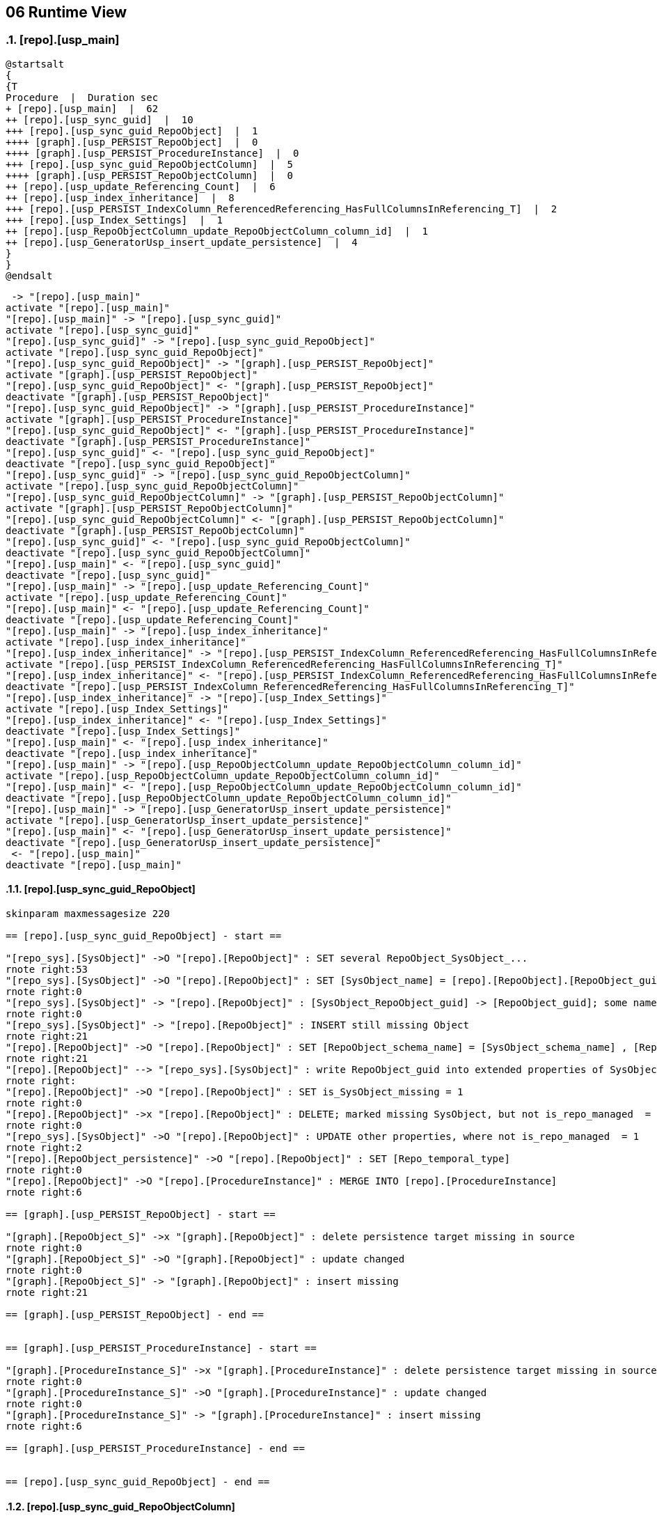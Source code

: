[[section-runtime-view]]
== 06 Runtime View
:date: {docdate}

:sectnums:

// :filename: src/06_runtime_view.adoc
// // include::_feedback.adoc[]


// === <Runtime Scenario 1>

=== [repo].[usp_main]

// * _<insert runtime diagram or textual description of the scenario>_
// * _<insert description of the notable aspects of the interactions between the
// building block instances depicted in this diagram.>_

// https://plantuml.com/en/salt
// Tree widget
// oder
// Tree Table

// select
// *
// from
// [repo].[ftv_ExecutionLog_tree] (DEFAULT, DEFAULT)
// order by 
// id

[plantuml, dhw-tree-ExecutionLog-usp_main, svg]
....
@startsalt
{
{T
Procedure  |  Duration sec
+ [repo].[usp_main]  |  62
++ [repo].[usp_sync_guid]  |  10
+++ [repo].[usp_sync_guid_RepoObject]  |  1
++++ [graph].[usp_PERSIST_RepoObject]  |  0
++++ [graph].[usp_PERSIST_ProcedureInstance]  |  0
+++ [repo].[usp_sync_guid_RepoObjectColumn]  |  5
++++ [graph].[usp_PERSIST_RepoObjectColumn]  |  0
++ [repo].[usp_update_Referencing_Count]  |  6
++ [repo].[usp_index_inheritance]  |  8
+++ [repo].[usp_PERSIST_IndexColumn_ReferencedReferencing_HasFullColumnsInReferencing_T]  |  2
+++ [repo].[usp_Index_Settings]  |  1
++ [repo].[usp_RepoObjectColumn_update_RepoObjectColumn_column_id]  |  1
++ [repo].[usp_GeneratorUsp_insert_update_persistence]  |  4
}
}
@endsalt
....


// SELECT
//        [id]
//      , [plantUML_Sequence_start_stop]
//      , [proc_fullname]
//      , [parent_proc_fullname]
//      , [created_dt]
// FROM
//      [repo].[ExecutionLog_plantUML_Sequence_start_stop]
// WHERE  [id] BETWEEN 3159 AND 3248
// ORDER BY
//          [id]

[plantuml, dhw-sequence-usp_main, svg]
....
 -> "[repo].[usp_main]"
activate "[repo].[usp_main]"
"[repo].[usp_main]" -> "[repo].[usp_sync_guid]"
activate "[repo].[usp_sync_guid]"
"[repo].[usp_sync_guid]" -> "[repo].[usp_sync_guid_RepoObject]"
activate "[repo].[usp_sync_guid_RepoObject]"
"[repo].[usp_sync_guid_RepoObject]" -> "[graph].[usp_PERSIST_RepoObject]"
activate "[graph].[usp_PERSIST_RepoObject]"
"[repo].[usp_sync_guid_RepoObject]" <- "[graph].[usp_PERSIST_RepoObject]"
deactivate "[graph].[usp_PERSIST_RepoObject]"
"[repo].[usp_sync_guid_RepoObject]" -> "[graph].[usp_PERSIST_ProcedureInstance]"
activate "[graph].[usp_PERSIST_ProcedureInstance]"
"[repo].[usp_sync_guid_RepoObject]" <- "[graph].[usp_PERSIST_ProcedureInstance]"
deactivate "[graph].[usp_PERSIST_ProcedureInstance]"
"[repo].[usp_sync_guid]" <- "[repo].[usp_sync_guid_RepoObject]"
deactivate "[repo].[usp_sync_guid_RepoObject]"
"[repo].[usp_sync_guid]" -> "[repo].[usp_sync_guid_RepoObjectColumn]"
activate "[repo].[usp_sync_guid_RepoObjectColumn]"
"[repo].[usp_sync_guid_RepoObjectColumn]" -> "[graph].[usp_PERSIST_RepoObjectColumn]"
activate "[graph].[usp_PERSIST_RepoObjectColumn]"
"[repo].[usp_sync_guid_RepoObjectColumn]" <- "[graph].[usp_PERSIST_RepoObjectColumn]"
deactivate "[graph].[usp_PERSIST_RepoObjectColumn]"
"[repo].[usp_sync_guid]" <- "[repo].[usp_sync_guid_RepoObjectColumn]"
deactivate "[repo].[usp_sync_guid_RepoObjectColumn]"
"[repo].[usp_main]" <- "[repo].[usp_sync_guid]"
deactivate "[repo].[usp_sync_guid]"
"[repo].[usp_main]" -> "[repo].[usp_update_Referencing_Count]"
activate "[repo].[usp_update_Referencing_Count]"
"[repo].[usp_main]" <- "[repo].[usp_update_Referencing_Count]"
deactivate "[repo].[usp_update_Referencing_Count]"
"[repo].[usp_main]" -> "[repo].[usp_index_inheritance]"
activate "[repo].[usp_index_inheritance]"
"[repo].[usp_index_inheritance]" -> "[repo].[usp_PERSIST_IndexColumn_ReferencedReferencing_HasFullColumnsInReferencing_T]"
activate "[repo].[usp_PERSIST_IndexColumn_ReferencedReferencing_HasFullColumnsInReferencing_T]"
"[repo].[usp_index_inheritance]" <- "[repo].[usp_PERSIST_IndexColumn_ReferencedReferencing_HasFullColumnsInReferencing_T]"
deactivate "[repo].[usp_PERSIST_IndexColumn_ReferencedReferencing_HasFullColumnsInReferencing_T]"
"[repo].[usp_index_inheritance]" -> "[repo].[usp_Index_Settings]"
activate "[repo].[usp_Index_Settings]"
"[repo].[usp_index_inheritance]" <- "[repo].[usp_Index_Settings]"
deactivate "[repo].[usp_Index_Settings]"
"[repo].[usp_main]" <- "[repo].[usp_index_inheritance]"
deactivate "[repo].[usp_index_inheritance]"
"[repo].[usp_main]" -> "[repo].[usp_RepoObjectColumn_update_RepoObjectColumn_column_id]"
activate "[repo].[usp_RepoObjectColumn_update_RepoObjectColumn_column_id]"
"[repo].[usp_main]" <- "[repo].[usp_RepoObjectColumn_update_RepoObjectColumn_column_id]"
deactivate "[repo].[usp_RepoObjectColumn_update_RepoObjectColumn_column_id]"
"[repo].[usp_main]" -> "[repo].[usp_GeneratorUsp_insert_update_persistence]"
activate "[repo].[usp_GeneratorUsp_insert_update_persistence]"
"[repo].[usp_main]" <- "[repo].[usp_GeneratorUsp_insert_update_persistence]"
deactivate "[repo].[usp_GeneratorUsp_insert_update_persistence]"
 <- "[repo].[usp_main]"
deactivate "[repo].[usp_main]"
....

// SELECT [id]
//  , [plantUML_Sequence]
//  , [proc_schema_name]
//  , [proc_name]
//  , [step_id]
//  , [step_name]
//  , [created_dt]
//  , [source_object]
//  , [target_object]
//  , [inserted]
//  , [updated]
//  , [deleted]
// FROM [repo].[ExecutionLog_gross]
// WHERE [id] BETWEEN 3159
//   AND 3248
// ORDER BY [id]

==== [repo].[usp_sync_guid_RepoObject]

[plantuml, dhw-sequence-usp_sync_guid_RepoObject, svg]
....
skinparam maxmessagesize 220

== [repo].[usp_sync_guid_RepoObject] - start ==

"[repo_sys].[SysObject]" ->O "[repo].[RepoObject]" : SET several RepoObject_SysObject_...
rnote right:53
"[repo_sys].[SysObject]" ->O "[repo].[RepoObject]" : SET [SysObject_name] = [repo].[RepoObject].[RepoObject_guid]
rnote right:0
"[repo_sys].[SysObject]" -> "[repo].[RepoObject]" : [SysObject_RepoObject_guid] -> [RepoObject_guid]; some name, type, …
rnote right:0
"[repo_sys].[SysObject]" -> "[repo].[RepoObject]" : INSERT still missing Object
rnote right:21
"[repo].[RepoObject]" ->O "[repo].[RepoObject]" : SET [RepoObject_schema_name] = [SysObject_schema_name] , [RepoObject_name] = [SysObject_name]
rnote right:21
"[repo].[RepoObject]" --> "[repo_sys].[SysObject]" : write RepoObject_guid into extended properties of SysObject
rnote right:
"[repo].[RepoObject]" ->O "[repo].[RepoObject]" : SET is_SysObject_missing = 1
rnote right:0
"[repo].[RepoObject]" ->x "[repo].[RepoObject]" : DELETE; marked missing SysObject, but not is_repo_managed  = 1
rnote right:0
"[repo_sys].[SysObject]" ->O "[repo].[RepoObject]" : UPDATE other properties, where not is_repo_managed  = 1
rnote right:2
"[repo].[RepoObject_persistence]" ->O "[repo].[RepoObject]" : SET [Repo_temporal_type]
rnote right:0
"[repo].[RepoObject]" ->O "[repo].[ProcedureInstance]" : MERGE INTO [repo].[ProcedureInstance]
rnote right:6

== [graph].[usp_PERSIST_RepoObject] - start ==

"[graph].[RepoObject_S]" ->x "[graph].[RepoObject]" : delete persistence target missing in source
rnote right:0
"[graph].[RepoObject_S]" ->O "[graph].[RepoObject]" : update changed
rnote right:0
"[graph].[RepoObject_S]" -> "[graph].[RepoObject]" : insert missing
rnote right:21

== [graph].[usp_PERSIST_RepoObject] - end ==


== [graph].[usp_PERSIST_ProcedureInstance] - start ==

"[graph].[ProcedureInstance_S]" ->x "[graph].[ProcedureInstance]" : delete persistence target missing in source
rnote right:0
"[graph].[ProcedureInstance_S]" ->O "[graph].[ProcedureInstance]" : update changed
rnote right:0
"[graph].[ProcedureInstance_S]" -> "[graph].[ProcedureInstance]" : insert missing
rnote right:6

== [graph].[usp_PERSIST_ProcedureInstance] - end ==


== [repo].[usp_sync_guid_RepoObject] - end ==

....

==== [repo].[usp_sync_guid_RepoObjectColumn]

[plantuml, dhw-sequence-usp_sync_guid_RepoObjectColumn, svg]
....
skinparam maxmessagesize 220

== [repo].[usp_sync_guid_RepoObjectColumn] - start ==

"[repo_sys].[SysColumn]" ->O "[repo].[RepoObjectColumn]" : UPDATE repo_sys.SysColumn_RepoObjectColumn_via_RepoObjectColumn_guid
rnote right:150
"[repo].[RepoObjectColumn]" ->O "[repo].[RepoObjectColumn]" : SET [SysObjectColumn_name] = [RepoObjectColumn_guid] (to avoid conflict in the next INSERT step)
rnote right:0
"[repo_sys].[SysColumn]" -> "[repo].[RepoObjectColumn]" : [SysObject_RepoObjectColumn_guid] -> [RepoObjectColumn_guid] ([RepoObjectColumn_guid] is stored in extended properties)
rnote right:0
"[repo_sys].[SysColumn]" ->x "[repo].[RepoObjectColumn]" : DELETE repo.RepoObjectColumn, WHERE (RowNumberOverName > 1); via [repo].[SysColumn_RepoObjectColumn_via_name]
rnote right:0
"[repo_sys].[SysColumn]" -> "[repo].[RepoObjectColumn]" : INSERT still missing Column
rnote right:144
"[repo].[RepoObjectColumn]" ->O "[repo].[RepoObjectColumn]" : SET [RepoObjectColumn_name] = [SysObjectColumn_name] WHERE (has_different_sys_names = 1) AND (ISNULL(is_repo_managed, 0) = 0)
rnote right:144
"[repo_sys].[SysColumn]" ->O "[repo].[RepoObjectColumn]" : other properties, where (ISNULL(is_repo_managed, 0) = 0)
rnote right:2
"[repo_sys].[SysColumn]" ->O "[repo].[RepoObjectColumn]" : persistence: update RepoObjectColumn_name and repo attributes from sys attributes of persistence_source_RepoObjectColumn_guid
rnote right:0
"[repo].[RepoObjectColumn]" ->O "[repo].[RepoObjectColumn]" : persistence: [roc_p].[persistence_source_RepoObjectColumn_guid] = [roc_s].[RepoObjectColumn_guid] (matching by column name via [repo].[RepoObject_persistence])
rnote right:0
"[repo].[RepoObjectColumn]" -> "[repo].[RepoObjectColumn]" : persistence: add missing persistence columns existing in source
rnote right:0
"[repo].[RepoObject_persistence]" -> "[repo].[RepoObjectColumn]" : persistence: insert missing HistValidColumns
rnote right:0
"[repo].[RepoObjectColumn]" ->O "[repo].[RepoObjectColumn]" : persistence: SET [persistence_source_RepoObjectColumn_guid] = NULL (missing source column)
rnote right:2076
"[repo].[RepoObjectColumn]" --> "[repo_sys].[SysColumn]" : write RepoObjectColumn_guid into extended properties of SysObjectColumn, Level2
rnote right:
"[repo_sys].[SysColumn]" ->O "[repo].[RepoObjectColumn]" : SET [is_SysObjectColumn_missing] = 1
rnote right:0
"[repo_sys].[RepoObjectColumn]" ->x "[repo].[RepoObjectColumn]" : where is_SysObjectColumn_missing = 1, but not in objects which are is_repo_managed
rnote right:0

== [graph].[usp_PERSIST_RepoObjectColumn] - start ==

"[graph].[RepoObjectColumn_S]" ->x "[graph].[RepoObjectColumn]" : delete persistence target missing in source
rnote right:0
"[graph].[RepoObjectColumn_S]" ->O "[graph].[RepoObjectColumn]" : update changed
rnote right:0
"[graph].[RepoObjectColumn_S]" -> "[graph].[RepoObjectColumn]" : insert missing
rnote right:144

== [graph].[usp_PERSIST_RepoObjectColumn] - end ==


== [repo].[usp_sync_guid_RepoObjectColumn] - end ==
....

==== [repo].[usp_update_Referencing_Count]

[plantuml, dhw-sequence-usp_update_Referencing_Count, svg]
....
skinparam maxmessagesize 220

== [repo].[usp_update_Referencing_Count] - start ==

"[repo_sys].[RepoObjectReferencing]" ->O "[repo].[RepoObject]" : SET [RepoObject_Referencing_Count] = [rorc].[Referencing_Count]
rnote right:27
"[repo_sys].[RepoObjectReferenced]" ->O "[repo].[RepoObjectColumn]" : SET [Referencing_Count] = [rorc].[Referencing_Count]
rnote right:141

== [repo].[usp_update_Referencing_Count] - end ==
....

==== [repo].[usp_index_inheritance]

[plantuml, dhw-sequence-usp_index_inheritance, svg]
....
skinparam maxmessagesize 220
== [repo].[usp_index_inheritance] - start ==


== [repo].[usp_PERSIST_IndexColumn_ReferencedReferencing_HasFullColumnsInReferencing_T] - start ==

?->x "[repo].[IndexColumn_ReferencedReferencing_HasFullColumnsInReferencing_T]" : truncate persistence target
rnote right:0
"[repo].[IndexColumn_ReferencedReferencing_HasFullColumnsInReferencing]" -> "[repo].[IndexColumn_ReferencedReferencing_HasFullColumnsInReferencing_T]" : insert all
rnote right:147

== [repo].[usp_PERSIST_IndexColumn_ReferencedReferencing_HasFullColumnsInReferencing_T] - end ==

"[repo].[IndexReferencedReferencing_HasFullColumnsInReferencing]" ->x "[repo].[Index_virtual]" : DELETE (referenced index is missing)
rnote right:2
"[repo].[IndexReferencedReferencing_HasFullColumnsInReferencing]" -> "[repo].[Index_virtual]" : INSERT (Index which should be inherited in referenced, but not yet referenced)
rnote right:2
"[repo].[IndexColumn_virtual_referenced_setpoint]" ->x "[repo].[IndexColumn_virtual]" : DELETE (where entries are missing in setpoint)
rnote right:0
"[repo].[IndexColumn_virtual_referenced_setpoint]" -> "[repo].[IndexColumn_virtual]" : INSERT missing
rnote right:4
"[repo].[Index_gross]" ->x "[repo].[Index_virtual]" : DELETE duplicates by pattern
rnote right:7
"[repo].[IndexColumn_virtual_referenced_setpoint]" ->O "[repo].[IndexColumn_virtual]" : SET [RepoObjectColumn_guid] = [setpoint].[referencing_RepoObjectColumn_guid], [is_descending_key] = [setpoint].[is_descending_key]
rnote right:4

== [repo].[usp_Index_Settings] - start ==

"[repo].[Index_IndexPattern]" ->x "[repo].[Index_Settings]" : DELETE
rnote right:9
"[repo].[Index_IndexPattern]" -> "[repo].[Index_Settings]" : INSERT
rnote right:2
"[repo].[Index_IndexPattern]" ->O "[repo].[Index_Settings]" : UPDATE
rnote right:4

== [repo].[usp_Index_Settings] - end ==

"[repo].[Index_IndexSemanticGroup]" ->O "[repo].[Index_IndexSemanticGroup]" : SET [IndexSemanticGroup] = [TSource].[IndexSemanticGroup]
rnote right:2
"[repo].[RepoObject]" ->O "[repo].[Index_virtual]" : SET [is_index_primary_key] = 1, [is_index_unique] = 1 (propagate PK from [repo].[RepoObject] into [repo].[Index_virtual])
rnote right:0
"[repo].[Index_union]" ->O "[repo].[Index_virtual]" : SET [is_index_primary_key] = 1 (WHERE rop.has_history = 1 and source-index is PK)
rnote right:0
"[repo].[Index_union]" ->O "[repo].[Index_Settings]" : SET [is_create_constraint] = 1 (WHERE persistence has_history = 1)
rnote right:0
"[repo].[Index_virtual]" ->O "[repo].[Index_virtual]" : SET [is_index_unique] = 1 (each PK is also [is_index_unique])
rnote right:0
"[repo].[Index_gross]" ->O "[repo].[RepoObject]" : SET [pk_index_guid] = [pk].[index_guid] (WHERE [is_index_primary_key] = 1 and [RowNumber_PkPerParentObject] = 1)
rnote right:0
"[repo].[RepoObject]" ->O "[repo].[Index_virtual]" : SET [is_index_primary_key] = 0 (where it is not a PK in [repo].[RepoObject])
rnote right:0
"[repo].[RepoObject]" ->O "[repo].[Index_virtual]" : SET [iv].[index_name] WHERE [iv].[index_name] IS NULL
rnote right:2

== [repo].[usp_index_inheritance] - end ==
....

==== [repo].[usp_RepoObjectColumn_update_RepoObjectColumn_column_id]

// [plantuml, dhw-sequence-usp_RepoObjectColumn_update_RepoObjectColumn_column_id, svg]
// ....

// == [repo].[usp_RepoObjectColumn_update_RepoObjectColumn_column_id] - start ==


// == [repo].[usp_RepoObjectColumn_update_RepoObjectColumn_column_id] - end ==

// ....

==== [repo].[usp_GeneratorUsp_insert_update_persistence]

[plantuml, usp_GeneratorUsp_insert_update_persistence, svg]
....

== [repo].[usp_GeneratorUsp_insert_update_persistence] - start ==

"[repo].[RepoObject_gross]" ->x " [repo].[GeneratorUsp]" : delete old usp, which doesn't exist anymore
rnote right:0
"[repo].[RepoObject_gross]" -> "[repo].[GeneratorUsp]" : insert new usp
rnote right:0
"[repo].[GeneratorUspStep_Persistence]" ->O "[repo].[GeneratorUspStep]" : update steps, changed
rnote right:0
"[repo].[GeneratorUspStep_Persistence]" -> "[repo].[GeneratorUspStep]" : insert steps, not existing
rnote right:0
"[repo].[GeneratorUspStep_Persistence_IsInactive_setpoint]" ->O "[repo].[GeneratorUspStep]" : update steps; SET [is_inactive] = [setpoint].[is_inactive]
rnote right:0

== [repo].[usp_GeneratorUsp_insert_update_persistence] - end ==

....


=== <Runtime Scenario 2>

=== ...

=== <Runtime Scenario n>
